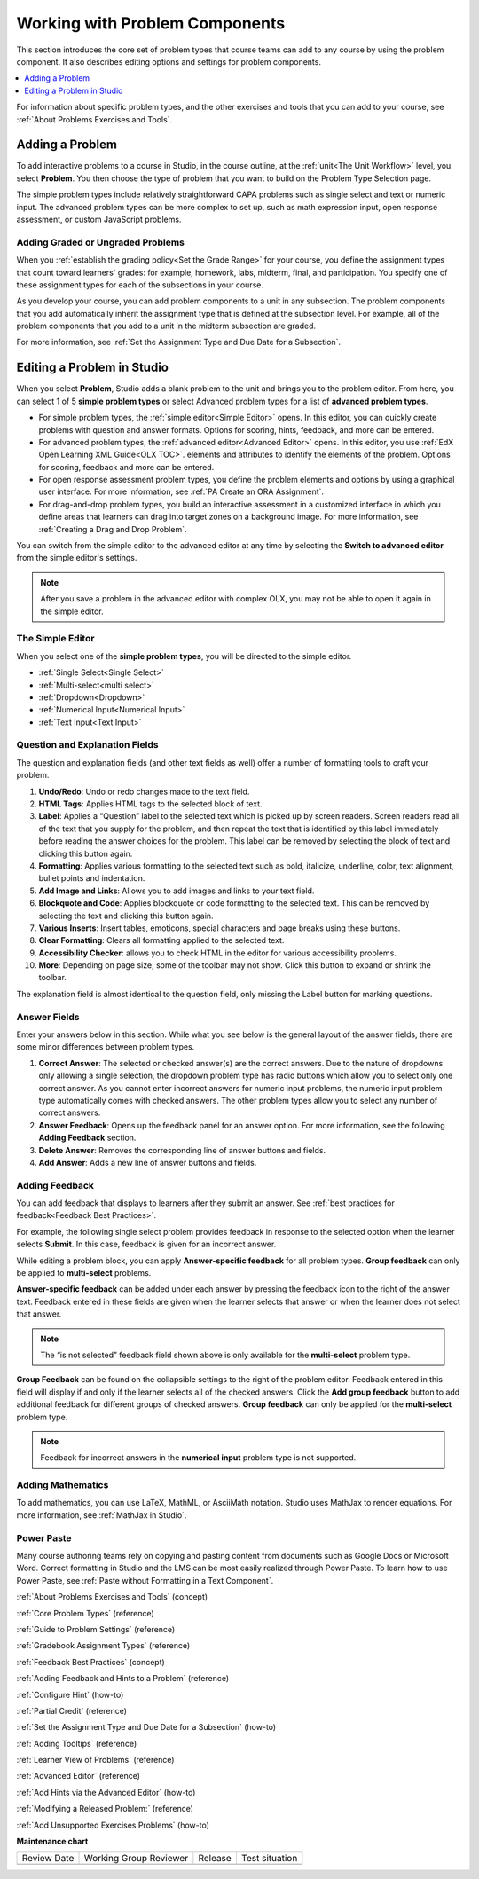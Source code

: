 .. _Working with Problem Components:

################################
Working with Problem Components
################################

.. tags:: educator, reference

This section introduces the core set of problem types that course teams can add
to any course by using the problem component. It also describes editing options
and settings for problem components.

.. contents::
 :local:
 :depth: 1

For information about specific problem types, and the other exercises and tools
that you can add to your course, see :ref:`About Problems Exercises and Tools`.

.. _Adding a Problem:

****************
Adding a Problem
****************

To add interactive problems to a course in Studio, in the course outline, at
the :ref:`unit<The Unit Workflow>` level, you select **Problem**. You then
choose the type of problem that you want to build on the Problem Type Selection
page.

The simple problem types include relatively straightforward CAPA problems such
as single select and text or numeric input. The advanced problem types can be
more complex to set up, such as math expression input, open response
assessment, or custom JavaScript problems.

=====================================
Adding Graded or Ungraded Problems
=====================================

When you :ref:`establish the grading policy<Set the Grade Range>` for your course,
you define the assignment types that count toward learners' grades: for
example, homework, labs, midterm, final, and participation. You specify
one of these assignment types for each of the subsections in your course.

As you develop your course, you can add problem components to a unit in any
subsection. The problem components that you add automatically inherit the
assignment type that is defined at the subsection level. For example, all of
the problem components that you add to a unit in the midterm
subsection are graded.

For more information, see :ref:`Set the Assignment Type and Due Date for a
Subsection`.

.. _Problem Studio View:

*****************************
Editing a Problem in Studio
*****************************

When you select **Problem**, Studio adds a blank problem to the unit and brings
you to the problem editor. From here, you can select 1 of 5 **simple problem
types** or select Advanced problem types for a list of **advanced problem types**.

* For simple problem types, the :ref:`simple editor<Simple Editor>` opens. In
  this editor, you can quickly create problems with question and answer formats.
  Options for scoring, hints, feedback, and more can be entered.

* For advanced problem types, the :ref:`advanced editor<Advanced Editor>` opens.
  In this editor, you use :ref:`EdX Open Learning XML Guide<OLX TOC>`.
  elements and attributes to identify the elements of the problem. Options for scoring,
  feedback and more can be entered.

* For open response assessment problem types, you define the problem elements and
  options by using a graphical user interface. For more information, see
  :ref:`PA Create an ORA Assignment`.

* For drag-and-drop problem types, you build an interactive assessment in a
  customized interface in which you define areas that learners can drag into target
  zones on a background image. For more information, see
  :ref:`Creating a Drag and Drop Problem`.

You can switch from the simple editor to the advanced editor at any time by
selecting the **Switch to advanced editor** from the simple editor's settings.

.. note::
 After you save a problem in the advanced editor with complex OLX, you may not
 be able to open it again in the simple editor.

.. _Simple Editor:

==================
The Simple Editor
==================

When you select one of the **simple problem types**, you will be directed to
the simple editor.

*  :ref:`Single Select<Single Select>`

*  :ref:`Multi-select<multi select>`

*  :ref:`Dropdown<Dropdown>`

*  :ref:`Numerical Input<Numerical Input>`

*  :ref:`Text Input<Text Input>`

.. _Question and Explanation Fields:

================================
Question and Explanation Fields
================================

The question and explanation fields (and other text fields as well) offer a
number of formatting tools to craft your problem.

.. image:: /_images/educator_references/problem_editor_question_box.png
 :alt: an image of the Problem Editor toolbar and a number associated with
  each icon in the toolbar.
 :width: 800

#. **Undo/Redo**: Undo or redo changes made to the text field.

#. **HTML Tags**: Applies HTML tags to the selected block of text.

#. **Label**: Applies a “Question” label to the selected text which is picked
   up by screen readers. Screen readers read all of the text that you supply
   for the problem, and then repeat the text that is identified by this label
   immediately before reading the answer choices for the problem. This label
   can be removed by selecting the block of text and clicking this button
   again.

#. **Formatting**: Applies various formatting to the selected text such as
   bold, italicize, underline, color, text alignment, bullet points and
   indentation.

#. **Add Image and Links**: Allows you to add images and links to your text
   field.

#. **Blockquote and Code**: Applies blockquote or code formatting to the
   selected text. This can be removed by selecting the text and clicking this
   button again.

#. **Various Inserts**: Insert tables, emoticons, special characters and page
   breaks using these buttons.

#. **Clear Formatting**: Clears all formatting applied to the selected text.

#. **Accessibility Checker**: allows you to check HTML in the editor for
   various accessibility problems.

#. **More**: Depending on page size, some of the toolbar may not show. Click
   this button to expand or shrink the toolbar.

The explanation field is almost identical to the question field, only missing
the Label button for marking questions.

.. _Answer Fields:

==============
Answer Fields
==============

Enter your answers below in this section. While what you see below is the
general layout of the answer fields, there are some minor differences between
problem types.

.. image:: /_images/educator_references/problem_editor_answer_box.png
 :alt: An example answer field in the simple editor.
 :width: 600

#. **Correct Answer**: The selected or checked answer(s) are the correct answers.
   Due to the nature of dropdowns only allowing a single selection, the dropdown
   problem type has radio buttons which allow you to select only one correct
   answer. As you cannot enter incorrect answers for numeric input problems,
   the numeric input problem type automatically comes with checked answers.
   The other problem types allow you to select any number of correct answers.

#. **Answer Feedback**: Opens up the feedback panel for an answer option. For
   more information, see the following **Adding Feedback** section.

#. **Delete Answer**: Removes the corresponding line of answer buttons and
   fields.

#. **Add Answer**: Adds a new line of answer buttons and fields.

.. _Adding Feedback:

================
Adding Feedback
================

You can add feedback that displays to learners after they submit an answer. See :ref:`best practices for feedback<Feedback Best Practices>`. 

For example, the following single select problem provides feedback in
response to the selected option when the learner selects **Submit**. In this
case, feedback is given for an incorrect answer.

.. image:: /_images/educator_references/multiple_choice_feedback.png
 :alt: Image of a single select problem with feedback.
 :width: 600

While editing a problem block, you can apply **Answer-specific feedback**
for all problem types. **Group feedback** can only be applied to
**multi-select** problems.

**Answer-specific feedback** can be added under each answer by pressing
the feedback icon to the right of the answer text. Feedback entered in
these fields are given when the learner selects that answer or when the
learner does not select that answer.

.. image:: /_images/educator_references/problem_editor_feedback_box.png
 :alt: Image of the answer-specific feedback settings.
 :width: 600

.. note::
   The “is not selected” feedback field shown above is only available
   for the **multi-select** problem type.

**Group Feedback** can be found on the collapsible settings to the right of
the problem editor. Feedback entered in this field will display if and
only if the learner selects all of the checked answers. Click the
**Add group feedback** button to add additional feedback for different
groups of checked answers. **Group feedback** can only be applied for
the **multi-select** problem type.

.. image:: /_images/educator_references/problem_editor_group_feedback_box.png
 :alt: Image of the group feedback settings.
 :width: 300

.. note::
   Feedback for incorrect answers in the **numerical input** problem type
   is not supported.


.. _Adding Mathematics:

===================
Adding Mathematics
===================

To add mathematics, you can use LaTeX, MathML, or AsciiMath notation. Studio
uses MathJax to render equations. For more information, see :ref:`MathJax in
Studio`.

============
Power Paste
============

Many course authoring teams rely on copying and pasting content from documents
such as Google Docs or Microsoft Word. Correct formatting in Studio and the LMS
can be most easily realized through Power Paste. To learn how to use Power
Paste, see :ref:`Paste without Formatting in a Text Component`.

.. seealso::
 
:ref:`About Problems Exercises and Tools` (concept)

:ref:`Core Problem Types` (reference)

:ref:`Guide to Problem Settings` (reference)

:ref:`Gradebook Assignment Types` (reference)

:ref:`Feedback Best Practices` (concept)

:ref:`Adding Feedback and Hints to a Problem` (reference)

:ref:`Configure Hint` (how-to)

:ref:`Partial Credit` (reference)

:ref:`Set the Assignment Type and Due Date for a Subsection` (how-to)

:ref:`Adding Tooltips` (reference)

:ref:`Learner View of Problems` (reference)

:ref:`Advanced Editor` (reference)

:ref:`Add Hints via the Advanced Editor` (how-to)

:ref:`Modifying a Released Problem:` (reference)

:ref:`Add Unsupported Exercises Problems` (how-to)


**Maintenance chart**

+--------------+-------------------------------+----------------+--------------------------------+
| Review Date  | Working Group Reviewer        |   Release      |Test situation                  |
+--------------+-------------------------------+----------------+--------------------------------+
|              |                               |                |                                |
+--------------+-------------------------------+----------------+--------------------------------+
